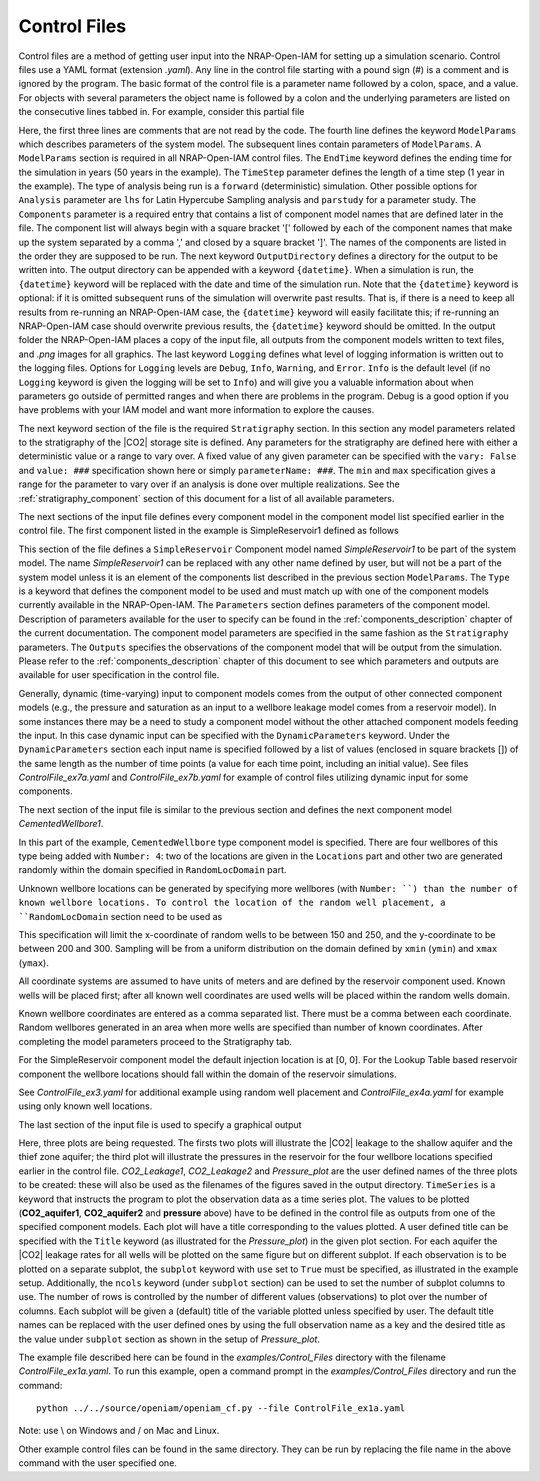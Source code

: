 .. highlight:: python
   :linenothreshold: 3

.. _control_file:

Control Files
-------------

Control files are a method of getting user input into the NRAP-Open-IAM for setting
up a simulation scenario. Control files use a YAML format (extension *.yaml*). Any line in the
control file starting with a pound sign (#) is a comment and is ignored by
the program. The basic format of the control file is a parameter name followed
by a colon, space, and a value. For objects with several parameters the
object name is followed by a colon and the underlying parameters are listed on
the consecutive lines tabbed in. For example, consider this partial file

.. code-block:: python
   :lineno-start: 1

    #-------------------------------------------------
    # NRAP-Open-IAM Control File example
    #-------------------------------------------------
    ModelParams:
        EndTime: 50
        TimeStep: 1.0
        Analysis: forward
        Components: [SimpleReservoir1,
                     CementedWellbore1]
        OutputDirectory: ../../output/output_ex1a_{datetime}
        Logging: Debug
    Stratigraphy:
        numberOfShaleLayers:
            vary: False
            value: 3
        # Thickness is in meters
        shale1Thickness:
            min: 500.0
            max: 550.0
            value: 525.0
        shale2Thickness:
            min: 450.0
            max: 500.0
            value: 475.0
        shale3Thickness:
            vary: False
            value: 11.2
        aquifer1Thickness:
            vary: False
            value: 22.4
        aquifer2Thickness:
            vary: False
            value: 19.2
        reservoirThickness:
            vary: False
            value: 51.2

Here, the first three lines are comments that are not read by the code.
The fourth line defines the keyword ``ModelParams`` which describes parameters of
the system model. The subsequent lines contain parameters of ``ModelParams``.
A ``ModelParams`` section is required in all NRAP-Open-IAM control files. The ``EndTime``
keyword defines the ending time for the simulation in years (50 years in
the example). The ``TimeStep`` parameter defines the length of a time step
(1 year in the example). The type of analysis being run is a ``forward`` (deterministic) simulation.
Other possible options for ``Analysis`` parameter are ``lhs`` for Latin
Hypercube Sampling analysis and ``parstudy`` for a parameter study. The ``Components`` parameter
is a required entry that contains a list of component model names that are
defined later in the file. The component list will always begin with a square
bracket '[' followed by each of the component names that make up the system
separated by a comma ',' and closed by a square bracket ']'. The names
of the components are listed in the order they are supposed to be run. The next keyword
``OutputDirectory`` defines a directory for the output to be written into.
The output directory can be appended with a keyword ``{datetime}``.
When a simulation is run, the ``{datetime}`` keyword will be replaced with the date
and time of the simulation run. Note that the ``{datetime}`` keyword is optional: if it is
omitted subsequent runs of the simulation will overwrite past results.
That is, if there is a need to keep all results from re-running an NRAP-Open-IAM case,
the ``{datetime}`` keyword will easily facilitate this; if re-running an
NRAP-Open-IAM case should overwrite previous results, the ``{datetime}`` keyword should be
omitted. In the output folder the NRAP-Open-IAM places a copy of the input file, all outputs
from the component models written to text files, and *.png* images for all
graphics. The last keyword ``Logging`` defines what level of logging
information is written out to the logging files. Options for ``Logging`` levels
are ``Debug``, ``Info``, ``Warning``, and ``Error``. ``Info`` is the default level (if no
``Logging`` keyword is given the logging will be set to ``Info``) and will give
you a valuable information about when parameters go outside of permitted
ranges and when there are problems in the program. Debug is a good option if
you have problems with your IAM model and want more information to explore the
causes.

The next keyword section of the file is the required ``Stratigraphy`` section. In
this section any model parameters related to the stratigraphy of the |CO2| storage site is
defined. Any parameters for the stratigraphy are defined here with either
a deterministic value or a range to vary over. A fixed value of any
given parameter can be specified with the ``vary: False`` and ``value: ###``
specification shown here or simply ``parameterName: ###``.
The ``min`` and ``max`` specification gives a range for the parameter to vary over
if an analysis is done over multiple realizations. See the :ref:`stratigraphy_component`
section of this document for a list of all available parameters.

The next sections of the input file defines every component model
in the component model list specified earlier in the control file.
The first component listed in the example is SimpleReservoir1 defined as follows

.. code-block:: python
   :lineno-start: 37

    #-------------------------------------------------
    # SimpleReservoir1 is a user defined name for component;
    # the type SimpleReservoir is the ROM model name
    #-------------------------------------------------
    SimpleReservoir1:
        Type: SimpleReservoir
        Parameters:
            injRate: 0.1
        Outputs: [pressure,
                  CO2saturation]

This section of the file defines a ``SimpleReservoir`` Component model named
*SimpleReservoir1* to be part of the system model. The name *SimpleReservoir1* can
be replaced with any other name defined by user, but will not be a part of the system
model unless it is an element of the components list described in the previous section
``ModelParams``. The ``Type`` is a keyword that defines the component model
to be used and must match up with one of the component models currently
available in the NRAP-Open-IAM.
The ``Parameters`` section defines parameters of the component model.
Description of parameters available for the user to specify can be found in
the :ref:`components_description` chapter of the current documentation. The component model
parameters are specified in the same fashion as the ``Stratigraphy`` parameters.
The ``Outputs`` specifies the observations of the component model
that will be output from the simulation.
Please refer to the :ref:`components_description` chapter of this document to see which
parameters and outputs are available for user specification in the control file.

Generally, dynamic (time-varying) input to component models comes from the
output of other connected component models (e.g., the pressure and saturation
as an input to a wellbore leakage model comes from a reservoir model). In some instances
there may be a need to study a component model without the other attached component
models feeding the input. In this case dynamic input can be specified with
the ``DynamicParameters`` keyword. Under the ``DynamicParameters`` section each
input name is specified followed by a list of values (enclosed in square brackets [])
of the same length as the number of time points (a value for each time point, including
an initial value). See files *ControlFile_ex7a.yaml* and *ControlFile_ex7b.yaml*
for example of control files utilizing dynamic input for some components.

The next section of the input file is similar to the previous section and defines
the next component model *CementedWellbore1*.

.. code-block:: python
   :lineno-start: 47

    #-------------------------------------------------
    CementedWellbore1:
        Type: CementedWellbore
        Connection: SimpleReservoir1
        Number: 4
        Locations:
            coordx: [100, 540]
            coordy: [100, 630]
        RandomLocDomain:
            xmin: 150
            xmax: 250
            ymin: 200
            ymax: 300
        Parameters:
            logWellPerm:
                min: -14.0
                max: -12.0
                value: -13.0
        Outputs: [CO2_aquifer1,
                  CO2_aquifer2,
                  CO2_atm,
                  brine_aquifer1,
                  brine_aquifer2]

In this part of the example, ``CementedWellbore`` type component model is
specified. There are four wellbores of this type being added with ``Number: 4``:
two of the locations are given in the ``Locations`` part and other two are
generated randomly within the domain specified in ``RandomLocDomain`` part.

Unknown wellbore locations can be generated by specifying more wellbores
(with ``Number: ``) than the number of known wellbore locations.
To control the location of the random well placement, a ``RandomLocDomain``
section need to be used as

.. code-block:: python
   :lineno-start: 55

        RandomLocDomain:
            xmin: 150
            xmax: 250
            ymin: 200
            ymax: 300

This specification will limit the x-coordinate of random wells to be between 150
and 250, and the y-coordinate to be between 200 and 300. Sampling will be
from a uniform distribution on the domain defined by ``xmin`` (``ymin``)
and ``xmax`` (``ymax``).

All coordinate systems are assumed to have units of meters and are defined
by the reservoir component used. Known wells will be placed first;
after all known well coordinates are used wells will be
placed within the random wells domain.

Known wellbore coordinates are entered as a comma separated list. There must be
a comma between each coordinate. Random wellbores generated in an
area when more wells are specified than number of known coordinates. After
completing the model parameters proceed to the Stratigraphy tab.

For the SimpleReservoir component model the default injection
location is at [0, 0]. For the Lookup Table based reservoir component
the wellbore locations should fall within the domain of the reservoir simulations.

See *ControlFile_ex3.yaml* for additional example using random well
placement and *ControlFile_ex4a.yaml* for example using only known well locations.

The last section of the input file is used to specify a graphical output

.. code-block:: python
   :lineno-start: 70

    #-------------------------------------------------
    # Plot setup part of the control file
    #-------------------------------------------------
    Plots:
        CO2_Leakage1:
            TimeSeries: [CO2_aquifer1]
            subplot:
                ncols: 2
                use: True
        CO2_Leakage2:
            TimeSeries: [CO2_aquifer2]
            subplot:
                ncols: 2
                use: True
        Pressure_plot:
            TimeSeries: [pressure]
            subplot:
                ncols: 2
                use: True
                SimpleReservoir1_000.pressure: 'Pressure at well #1'
                SimpleReservoir1_001.pressure: 'Pressure at well #2'
                SimpleReservoir1_002.pressure: 'Pressure at well #3'
                SimpleReservoir1_003.pressure: 'Pressure at well #4'
            Title: Reservoir Pressure at Wellbore Location

Here, three plots are being requested. The firsts two plots will illustrate
the |CO2| leakage to the shallow aquifer and the thief zone aquifer;
the third plot will illustrate the pressures in the reservoir for the
four wellbore locations specified earlier in the control file.
*CO2_Leakage1*, *CO2_Leakage2* and *Pressure_plot* are the user defined names
of the three plots to be created: these will also be used as the filenames of the figures
saved in the output directory. ``TimeSeries`` is a keyword that instructs
the program to plot the observation data as a time series plot. The values to be
plotted (**CO2_aquifer1**, **CO2_aquifer2** and **pressure** above) have to be defined
in the control file as outputs from one of the specified component models.
Each plot will have a title corresponding to the values plotted. A user
defined title can be specified with the ``Title`` keyword (as illustrated for
the *Pressure_plot*) in the given plot section. For each aquifer
the |CO2| leakage rates for all wells will be plotted
on the same figure but on different subplot. If each observation is to be plotted
on a separate subplot, the ``subplot`` keyword with ``use`` set to ``True``
must be specified, as illustrated in the example setup. Additionally,
the ``ncols`` keyword (under ``subplot`` section) can be used to set the number
of subplot columns to use. The number of rows is controlled by the number
of different values (observations) to plot over the number of columns.
Each subplot will be given a (default) title of the variable plotted unless specified by user.
The default title names can be replaced with the user defined ones by
using the full observation name as a key and the desired title as the value
under ``subplot`` section as shown in the setup of *Pressure_plot*.

The example file described here can be found in the *examples/Control_Files* directory with
the filename *ControlFile_ex1a.yaml*. To run this example, open a command
prompt in the *examples/Control_Files* directory and run the command::

    python ../../source/openiam/openiam_cf.py --file ControlFile_ex1a.yaml

Note: use \\ on Windows and / on Mac and Linux.

Other example control files can be found in the same directory. They can be
run by replacing the file name in the above command with the user specified one.
